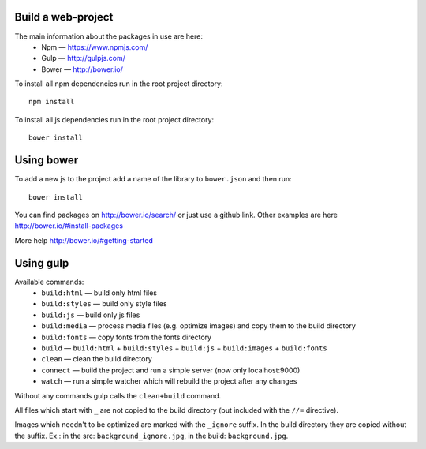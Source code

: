 ===================
Build a web-project
===================
The main information about the packages in use are here:
    * Npm — https://www.npmjs.com/
    * Gulp — http://gulpjs.com/
    * Bower — http://bower.io/

To install all npm dependencies run in the root project directory::

    npm install


To install all js dependencies run in the root project directory::

    bower install


===========
Using bower
===========
To add a new js to the project add a name of the library to ``bower.json`` and
then run::

    bower install


You can find packages on http://bower.io/search/ or just use a github link. Other examples
are here http://bower.io/#install-packages

More help http://bower.io/#getting-started


==========
Using gulp
==========
Available commands:
    * ``build:html`` — build only html files
    * ``build:styles`` — build only style files
    * ``build:js`` — build only js files
    * ``build:media`` — process media files (e.g. optimize images) and copy them to the build directory
    * ``build:fonts`` — copy fonts from the fonts directory
    * ``build`` — ``build:html`` + ``build:styles`` + ``build:js`` + ``build:images`` + ``build:fonts``
    * ``clean`` — clean the build directory
    * ``connect`` — build the project and run a simple server (now only localhost:9000)
    * ``watch`` — run a simple watcher which will rebuild the project after any changes

Without any commands gulp calls the ``clean+build`` command.

All files which start with ``_`` are not copied to the build directory (but included with the ``//=`` directive).

Images which needn't to be optimized are marked with the ``_ignore`` suffix. In the build directory they are copied
without the suffix. Ex.: in the src: ``background_ignore.jpg``, in the build: ``background.jpg``.
